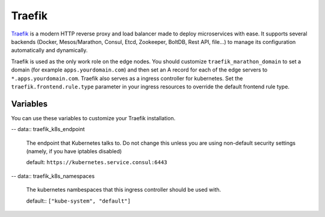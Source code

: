 Traefik
=======

.. versionadded:: 0.5

`Traefik <https://traefik.io/>`_ is a modern HTTP reverse proxy and load
balancer made to deploy microservices with ease. It supports several backends
(Docker, Mesos/Marathon, Consul, Etcd, Zookeeper, BoltDB, Rest API, file…) to
manage its configuration automatically and dynamically.

Traefik is used as the only work role on the edge nodes. You should customize
``traefik_marathon_domain`` to set a domain (for example
``apps.yourdomain.com``) and then set an A record for each of the edge servers
to ``*.apps.yourdomain.com``. Traefik also serves as a ingress controller for
kubernetes. Set the ``traefik.frontend.rule.type`` parameter in your ingress
resources to override the default frontend rule type.



Variables
---------

You can use these variables to customize your Traefik installation.

.. data:: traefik_marathon_endpoint

   The endpoint that Marathon talks to. Do not change this unless you are using
   non-default security settings (namely, if you have iptables disabled, this
   could also be set to ``http://marathon.service.consul:8080``)

   default: ``http://marathon.service.consul:18080``

.. data:: traefik_marathon_domain

   The domain that Traefik will match hosts on by default (you can `change this
   on a per-app basis
   <http://traefik.readthedocs.org/en/latest/backends/#marathon-backend>`_)

   default: ``marathon.localhost``

.. data:: traefik_marathon_expose_by_default

   Automatically expose Marathon applications in traefik.

   The traefik default is ``false``, or not forward traffic.

   The mantl default is set to ``true``.

-- data:: traefik_k8s_endpoint

  The endpoint that Kubernetes talks to. Do not change this unless you are using
  non-default security settings (namely, if you have iptables disabled)

  default: ``https://kubernetes.service.consul:6443``

-- data:: traefik_k8s_namespaces

  The kubernetes nambespaces that this ingress controller should be used with.

  default:: ``["kube-system", "default"]``
